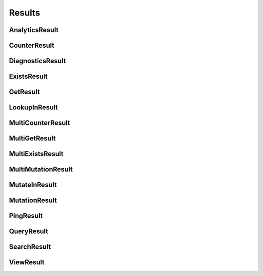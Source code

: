 ==============
Results
==============

.. module:: couchbase.result

AnalyticsResult
=================

.. class:: AnalyticsResult

    .. automethod:: rows
    .. automethod:: metadata

CounterResult
=================

.. class:: CounterResult

    .. autoproperty:: cas
    .. autoproperty:: content
    .. autoproperty:: key

DiagnosticsResult
=================

.. class:: DiagnosticsResult

    .. autoproperty:: id
    .. autoproperty:: endpoints
    .. autoproperty:: state
    .. autoproperty:: sdk
    .. autoproperty:: version
    .. automethod:: as_json

ExistsResult
=================

.. class:: ExistsResult

    .. autoproperty:: exists

GetResult
=================

.. class:: GetResult

    .. autoproperty:: cas
    .. autoproperty:: content_as
    .. autoproperty:: key
    .. autoproperty:: expiry_time


LookupInResult
=================

.. class:: LookupInResult

    .. autoproperty:: cas
    .. autoproperty:: content_as

MultiCounterResult
=====================

.. class:: MultiCounterResult

    .. autoproperty:: all_ok
    .. autoproperty:: exceptions
    .. autoproperty:: results

MultiGetResult
=====================

.. class:: MultiGetResult

    .. autoproperty:: all_ok
    .. autoproperty:: exceptions
    .. autoproperty:: results

MultiExistsResult
=====================

.. class:: MultiExistsResult

    .. autoproperty:: all_ok
    .. autoproperty:: exceptions
    .. autoproperty:: results

MultiMutationResult
=====================

.. class:: MultiMutationResult

    .. autoproperty:: all_ok
    .. autoproperty:: exceptions
    .. autoproperty:: results

MutateInResult
=================

.. class:: MutateInResult

    .. autoproperty:: cas
    .. autoproperty:: content_as

MutationResult
=================

.. class:: MutationResult

    .. autoproperty:: cas
    .. automethod:: mutation_token

PingResult
=================

.. class:: PingResult

    .. autoproperty:: id
    .. autoproperty:: endpoints
    .. autoproperty:: sdk
    .. autoproperty:: version
    .. automethod:: as_json


QueryResult
=================

.. class:: QueryResult

    .. automethod:: rows
    .. automethod:: metadata

SearchResult
=================

.. class:: SearchResult

    .. automethod:: rows
    .. automethod:: metadata

ViewResult
=================

.. class:: ViewResult

    .. automethod:: rows
    .. automethod:: metadata
